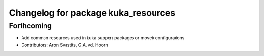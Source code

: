 ^^^^^^^^^^^^^^^^^^^^^^^^^^^^^^^^^^^^
Changelog for package kuka_resources
^^^^^^^^^^^^^^^^^^^^^^^^^^^^^^^^^^^^

Forthcoming
-----------
* Add common resources used in kuka support packages or moveit configurations
* Contributors: Aron Svastits, G.A. vd. Hoorn